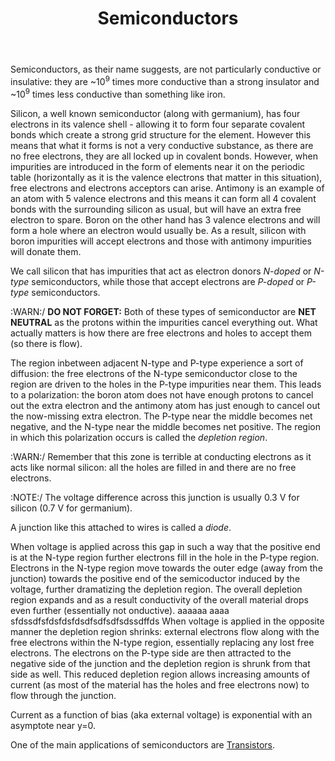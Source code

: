 #+TITLE: Semiconductors

Semiconductors, as their name suggests, are not particularly conductive or insulative: they are ~10^9 times more conductive than a strong insulator and ~10^9 times less conductive than something like iron.

Silicon, a well known semiconductor (along with germanium), has four electrons in its valence shell - allowing it to form four separate covalent bonds which create a strong grid structure for the element. However this means that what it forms is not a very conductive substance, as there are no free electrons, they are all locked up in covalent bonds. However, when impurities are introduced in the form of elements near it on the periodic table (horizontally as it is the valence electrons that matter in this situation), free electrons and electrons acceptors can arise. Antimony is an example of an atom with 5 valence electrons and this means it can form all 4 covalent bonds with the surrounding silicon as usual, but will have an extra free electron to spare. Boron on the other hand has 3 valence electrons and will form a hole where an electron would usually be. As a result, silicon with boron impurities will accept electrons and those with antimony impurities will donate them.

We call silicon that has impurities that act as electron donors /N-doped/ or /N-type/ semiconductors, while those that accept electrons are /P-doped/ or /P-type/ semiconductors.

:WARN:/ *DO NOT FORGET:* Both of these types of semiconductor are *NET NEUTRAL* as the protons within  the impurities cancel everything out. What actually matters is how there are free electrons and holes to accept them (so there is flow).

#+ATTR_ORG: :width 800
[[./images/dopants.png]]

The region inbetween adjacent N-type and P-type experience a sort of diffusion: the free electrons of the N-type semiconductor close to the region are driven to the holes in the P-type impurities near them. This leads to a polarization: the boron atom does not have enough protons to cancel out the extra electron and the antimony atom has just enough to cancel out the now-missing extra electron. The P-type near the middle becomes net negative, and the N-type near the middle becomes net positive. The region in which this polarization occurs is called the /depletion region/.

:WARN:/ Remember that this zone is terrible at conducting electrons as it acts like normal silicon: all the holes are filled in and there are no free electrons.

#+ATTR_ORG: :width 800
[[./images/semiconductor_junction.png]]

:NOTE:/ The voltage difference across this junction is usually 0.3 V for silicon (0.7 V for germanium).

A junction like this attached to wires is called a /diode/.

When voltage is applied across this gap in such a way that the positive end is at the N-type region further electrons fill in the hole in the P-type region. Electrons in the N-type region move towards the outer edge (away from the junction) towards the positive end of the semicoductor induced by the voltage, further dramatizing the depletion region. The overall depletion region expands and as a result conductivity of the overall material drops even further (essentially not onductive). aaaaaa
						 aaaa
sfdssdfsfdsfdsfdsdfsdfsdfsdssdffds
When voltage is applied in the opposite manner the depletion region shrinks: external electrons flow along with the free electrons within the N-type region, essentially replacing any lost free electrons. The electrons on the P-type side are then attracted to the negative side of the junction and the depletion region is shrunk from that side as well. This reduced depletion region allows increasing amounts of current (as most of the material has the holes and free electrons now) to flow through the junction.

#+ATTR_ORG: :width 800
[[./images/diodebias.png]]

Current as a function of bias (aka external voltage) is exponential with an asymptote near y=0.

#+ATTR_ORG: :width 800
[[./images/diodecurrent.png]]

One of the main applications of semiconductors are [[id:180b7bc5-b0a1-448c-80c9-45eefb62fea6][Transistors]].
